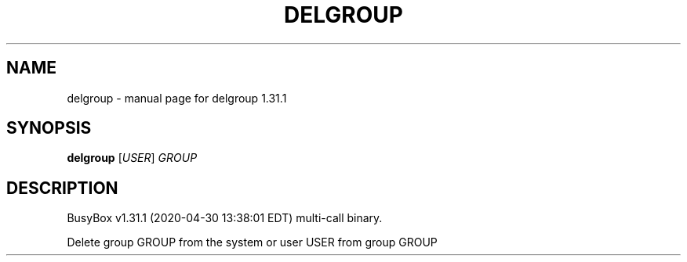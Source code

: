 .\" DO NOT MODIFY THIS FILE!  It was generated by help2man 1.47.8.
.TH DELGROUP "1" "April 2020" "Fidelix 1.0" "User Commands"
.SH NAME
delgroup \- manual page for delgroup 1.31.1
.SH SYNOPSIS
.B delgroup
[\fI\,USER\/\fR] \fI\,GROUP\/\fR
.SH DESCRIPTION
BusyBox v1.31.1 (2020\-04\-30 13:38:01 EDT) multi\-call binary.
.PP
Delete group GROUP from the system or user USER from group GROUP
